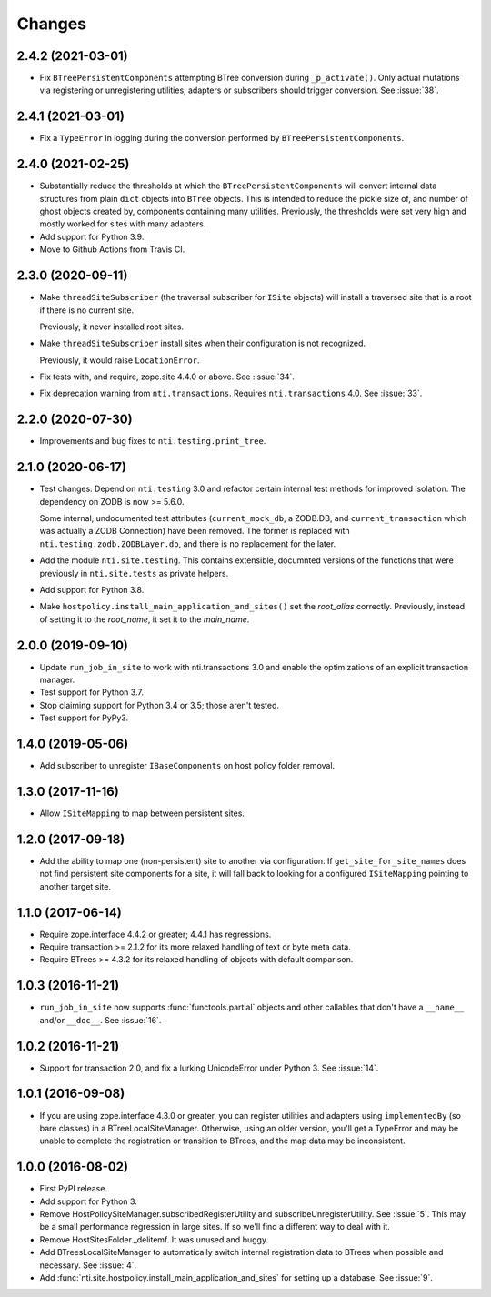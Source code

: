 =========
 Changes
=========

2.4.2 (2021-03-01)
==================

- Fix ``BTreePersistentComponents`` attempting BTree conversion during
  ``_p_activate()``. Only actual mutations via registering or
  unregistering utilities, adapters or subscribers should trigger
  conversion. See :issue:`38`.


2.4.1 (2021-03-01)
==================

- Fix a ``TypeError`` in logging during the conversion performed by
  ``BTreePersistentComponents``.


2.4.0 (2021-02-25)
==================

- Substantially reduce the thresholds at which the
  ``BTreePersistentComponents`` will convert internal data structures
  from plain ``dict`` objects into ``BTree`` objects. This is intended
  to reduce the pickle size of, and number of ghost objects created
  by, components containing many utilities. Previously, the thresholds
  were set very high and mostly worked for sites with many adapters.

- Add support for Python 3.9.

- Move to Github Actions from Travis CI.

2.3.0 (2020-09-11)
==================

- Make ``threadSiteSubscriber`` (the traversal subscriber for
  ``ISite`` objects) will install a traversed site that is a root if
  there is no current site.

  Previously, it never installed root sites.

- Make ``threadSiteSubscriber`` install sites when their configuration
  is not recognized.

  Previously, it would raise ``LocationError``.

- Fix tests with, and require, zope.site 4.4.0 or above. See
  :issue:`34`.

- Fix deprecation warning from ``nti.transactions``. Requires
  ``nti.transactions`` 4.0. See :issue:`33`.

2.2.0 (2020-07-30)
==================

- Improvements and bug fixes to ``nti.testing.print_tree``.


2.1.0 (2020-06-17)
==================

- Test changes: Depend on ``nti.testing`` 3.0 and refactor certain
  internal test methods for improved isolation. The dependency on
  ZODB is now >= 5.6.0.

  Some internal, undocumented test attributes (``current_mock_db``, a
  ZODB.DB, and ``current_transaction`` which was actually a ZODB
  Connection) have been removed. The former is replaced with
  ``nti.testing.zodb.ZODBLayer.db``, and there is no replacement for
  the later.

- Add the module ``nti.site.testing``. This contains extensible,
  documnted versions of the functions that were previously in
  ``nti.site.tests`` as private helpers.

- Add support for Python 3.8.

- Make ``hostpolicy.install_main_application_and_sites()`` set the
  *root_alias* correctly. Previously, instead of setting it to the
  *root_name*, it set it to the *main_name*.

2.0.0 (2019-09-10)
==================

- Update ``run_job_in_site`` to work with nti.transactions 3.0 and
  enable the optimizations of an explicit transaction manager.

- Test support for Python 3.7.

- Stop claiming support for Python 3.4 or 3.5; those aren't tested.

- Test support for PyPy3.

1.4.0 (2019-05-06)
==================

- Add subscriber to unregister ``IBaseComponents`` on host policy folder
  removal.


1.3.0 (2017-11-16)
==================

- Allow ``ISiteMapping`` to map between persistent sites.


1.2.0 (2017-09-18)
==================

- Add the ability to map one (non-persistent) site to another via
  configuration. If ``get_site_for_site_names`` does not find
  persistent site components for a site, it will fall back to looking
  for a configured ``ISiteMapping`` pointing to another target site.


1.1.0 (2017-06-14)
==================

- Require zope.interface 4.4.2 or greater; 4.4.1 has regressions.

- Require transaction >= 2.1.2 for its more relaxed handling of text
  or byte meta data.

- Require BTrees >= 4.3.2 for its relaxed handling of objects with
  default comparison.

1.0.3 (2016-11-21)
==================

- ``run_job_in_site`` now supports :func:`functools.partial` objects
  and other callables that don't have a ``__name__`` and/or
  ``__doc__``. See :issue:`16`.


1.0.2 (2016-11-21)
==================

- Support for transaction 2.0, and fix a lurking UnicodeError under
  Python 3. See :issue:`14`.


1.0.1 (2016-09-08)
==================

- If you are using zope.interface 4.3.0 or greater, you can register
  utilities and adapters using ``implementedBy`` (so bare classes) in
  a BTreeLocalSiteManager. Otherwise, using an older version, you'll
  get a TypeError and may be unable to complete the registration or
  transition to BTrees, and the map data may be inconsistent.


1.0.0 (2016-08-02)
==================

- First PyPI release.
- Add support for Python 3.
- Remove HostPolicySiteManager.subscribedRegisterUtility and
  subscribeUnregisterUtility. See :issue:`5`. This may be a small
  performance regression in large sites. If so we'll find a different
  way to deal with it.
- Remove HostSitesFolder._delitemf. It was unused and buggy.
- Add BTreesLocalSiteManager to automatically switch internal
  registration data to BTrees when possible and necessary. See :issue:`4`.
- Add :func:`nti.site.hostpolicy.install_main_application_and_sites`
  for setting up a database. See :issue:`9`.
